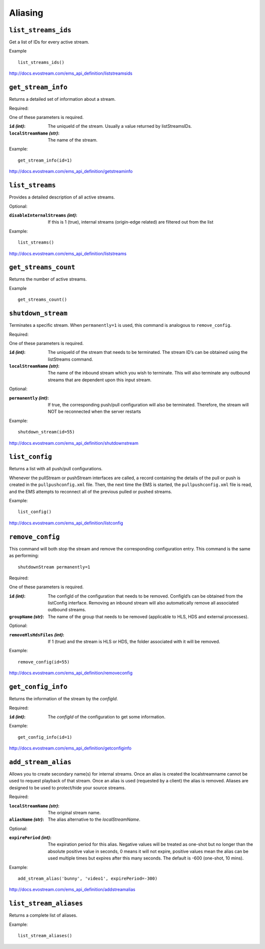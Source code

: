 .. _ref-api_aliasing:

========
Aliasing
========

``list_streams_ids``
====================

Get a list of IDs for every active stream.

Example
::

    list_streams_ids()

http://docs.evostream.com/ems_api_definition/liststreamsids

``get_stream_info``
===================

Returns a detailed set of information about a stream.

Required:

One of these parameters is required.

:``id`` `(int)`:
    The uniqueId of the stream. Usually a value returned by listStreamsIDs.

:``localStreamName`` `(str)`:
    The name of the stream.

Example::

    get_stream_info(id=1)

http://docs.evostream.com/ems_api_definition/getstreaminfo

``list_streams``
================

Provides a detailed description of all active streams.

Optional:

:``disableInternalStreams`` `(int)`:
    If this is 1 (true), internal streams (origin-edge related) are filtered
    out from the list

Example::

 list_streams()

http://docs.evostream.com/ems_api_definition/liststreams

``get_streams_count``
=====================

Returns the number of active streams.

Example
::

    get_streams_count()

``shutdown_stream``
===================

Terminates a specific stream. When ``permanently=1`` is used, this command is
analogous to ``remove_config``.

Required:

One of these parameters is required.

:``id`` `(int)`:
    The uniqueId of the stream that needs to be terminated. The
    stream ID’s can be obtained using the listStreams command.

:``localStreamName`` `(str)`:
    The name of the inbound stream which you wish to
    terminate. This will also terminate any outbound streams that are
    dependent upon this input stream.

Optional:

:``permanently`` `(int)`:
    If true, the corresponding push/pull configuration will
    also be terminated. Therefore, the stream will NOT be reconnected when
    the server restarts

Example::

 shutdown_stream(id=55)

http://docs.evostream.com/ems_api_definition/shutdownstream

``list_config``
===============

Returns a list with all push/pull configurations.

Whenever the pullStream or pushStream interfaces are called, a record
containing the details of the pull or push is created in the
``pullpushconfig.xml`` file. Then, the next time the EMS is started, the
``pullpushconfig.xml`` file is read, and the EMS attempts to reconnect all of
the previous pulled or pushed streams.

Example::

 list_config()

http://docs.evostream.com/ems_api_definition/listconfig

``remove_config``
=================

This command will both stop the stream and remove the corresponding
configuration entry. This command is the same as performing::

 shutdownStream permanently=1

Required:

One of these parameters is required.

:``id`` `(int)`:
    The configId of the configuration that needs to be removed.
    ConfigId’s can be obtained from the listConfig interface. Removing an
    inbound stream will also automatically remove all associated outbound
    streams.

:``groupName`` `(str)`:
    The name of the group that needs to be removed (applicable to HLS, HDS and
    external processes).

Optional:

:``removeHlsHdsFiles`` `(int)`:
    If 1 (true) and the stream is HLS or HDS, the folder associated with it
    will be removed.

Example::

 remove_config(id=55)

http://docs.evostream.com/ems_api_definition/removeconfig

``get_config_info``
===================

Returns the information of the stream by the `configId`.

Required:

:``id`` `(int)`:
    The `configId` of the configuration to get some information.

Example:
::

 get_config_info(id=1)

http://docs.evostream.com/ems_api_definition/getconfiginfo

``add_stream_alias``
====================

Allows you to create secondary name(s) for internal streams. Once an alias is
created the localstreamname cannot be used to request playback of that stream.
Once an alias is used (requested by a client) the alias is removed. Aliases
are designed to be used to protect/hide your source streams.

Required:

:``localStreamName`` `(str)`:
    The original stream name.

:``aliasName`` `(str)`:
    The alias alternative to the `localStreamName`.

Optional:

:``expirePeriod`` `(int)`:
    The expiration period for this alias. Negative values will be treated as
    one-shot but no longer than the absolute positive value in seconds,
    0 means it will not expire, positive values mean the alias can be used
    multiple times but expires after this many seconds.
    The default is -600 (one-shot, 10 mins).

Example:
::

 add_stream_alias('bunny', 'video1', expirePeriod=-300)

http://docs.evostream.com/ems_api_definition/addstreamalias

``list_stream_aliases``
=======================

Returns a complete list of aliases.

Example:
::

 list_stream_aliases()

